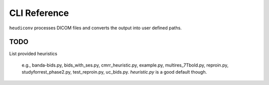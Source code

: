 =============
CLI Reference
=============

``heudiconv`` processes DICOM files and converts the output into user defined
paths.

.. argparse::
   :ref: heudiconv.cli.run.get_parser
   :prog: heudiconv
   :nodefault:
   :nodefaultconst:

TODO
====

List provided heuristics

 e.g., banda-bids.py, bids_with_ses.py, cmrr_heuristic.py, example.py, multires_7Tbold.py, reproin.py, studyforrest_phase2.py, test_reproin.py, uc_bids.py. *heuristic.py* is a good default though.

